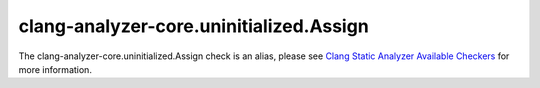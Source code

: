 .. title:: clang-tidy - clang-analyzer-core.uninitialized.Assign
.. meta::
   :http-equiv=refresh: 5;URL=https://clang.llvm.org/docs/analyzer/checkers.html#core-uninitialized-assign

clang-analyzer-core.uninitialized.Assign
========================================

The clang-analyzer-core.uninitialized.Assign check is an alias, please see
`Clang Static Analyzer Available Checkers <https://clang.llvm.org/docs/analyzer/checkers.html#core-uninitialized-assign>`_
for more information.
